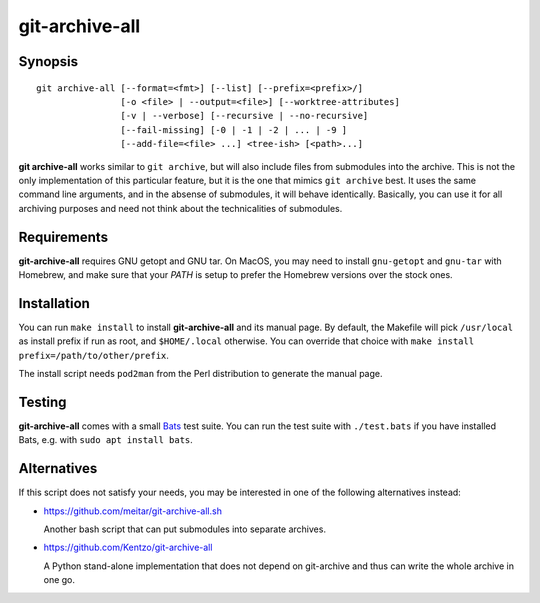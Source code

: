 git-archive-all
===============


Synopsis
--------

::

        git archive-all [--format=<fmt>] [--list] [--prefix=<prefix>/]
                        [-o <file> | --output=<file>] [--worktree-attributes]
                        [-v | --verbose] [--recursive | --no-recursive]
                        [--fail-missing] [-0 | -1 | -2 | ... | -9 ]
                        [--add-file=<file> ...] <tree-ish> [<path>...]

**git archive-all** works similar to ``git archive``, but will also include
files from submodules into the archive. This is not the only implementation of
this particular feature, but it is the one that mimics ``git archive`` best.
It uses the same command line arguments, and in the absense of submodules, it
will behave identically. Basically, you can use it for all archiving purposes
and need not think about the technicalities of submodules.

Requirements
------------

**git-archive-all** requires GNU getopt and GNU tar. On MacOS, you may need to
install ``gnu-getopt`` and ``gnu-tar`` with Homebrew, and make sure that your
`PATH` is setup to prefer the Homebrew versions over the stock ones.

Installation
------------

You can run ``make install`` to install **git-archive-all** and its manual
page. By default, the Makefile will pick ``/usr/local`` as install prefix if
run as root, and ``$HOME/.local`` otherwise. You can override that choice with
``make install prefix=/path/to/other/prefix``.

The install script needs ``pod2man`` from the Perl distribution to generate the
manual page.


Testing
-------

**git-archive-all** comes with a small Bats_ test suite. You can run the test
suite with ``./test.bats`` if you have installed Bats, e.g. with ``sudo apt
install bats``.


Alternatives
------------

If this script does not satisfy your needs, you may be interested in one of the
following alternatives instead:

* https://github.com/meitar/git-archive-all.sh

  Another bash script that can put submodules into separate archives.

* https://github.com/Kentzo/git-archive-all

  A Python stand-alone implementation that does not depend on git-archive and
  thus can write the whole archive in one go.


.. _Bats: https://github.com/bats-core/bats-core
